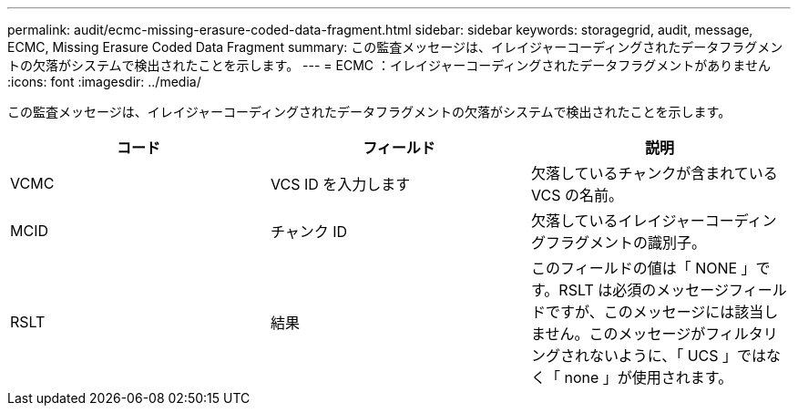 ---
permalink: audit/ecmc-missing-erasure-coded-data-fragment.html 
sidebar: sidebar 
keywords: storagegrid, audit, message, ECMC, Missing Erasure Coded Data Fragment 
summary: この監査メッセージは、イレイジャーコーディングされたデータフラグメントの欠落がシステムで検出されたことを示します。 
---
= ECMC ：イレイジャーコーディングされたデータフラグメントがありません
:icons: font
:imagesdir: ../media/


[role="lead"]
この監査メッセージは、イレイジャーコーディングされたデータフラグメントの欠落がシステムで検出されたことを示します。

|===
| コード | フィールド | 説明 


 a| 
VCMC
 a| 
VCS ID を入力します
 a| 
欠落しているチャンクが含まれている VCS の名前。



 a| 
MCID
 a| 
チャンク ID
 a| 
欠落しているイレイジャーコーディングフラグメントの識別子。



 a| 
RSLT
 a| 
結果
 a| 
このフィールドの値は「 NONE 」です。RSLT は必須のメッセージフィールドですが、このメッセージには該当しません。このメッセージがフィルタリングされないように、「 UCS 」ではなく「 none 」が使用されます。

|===